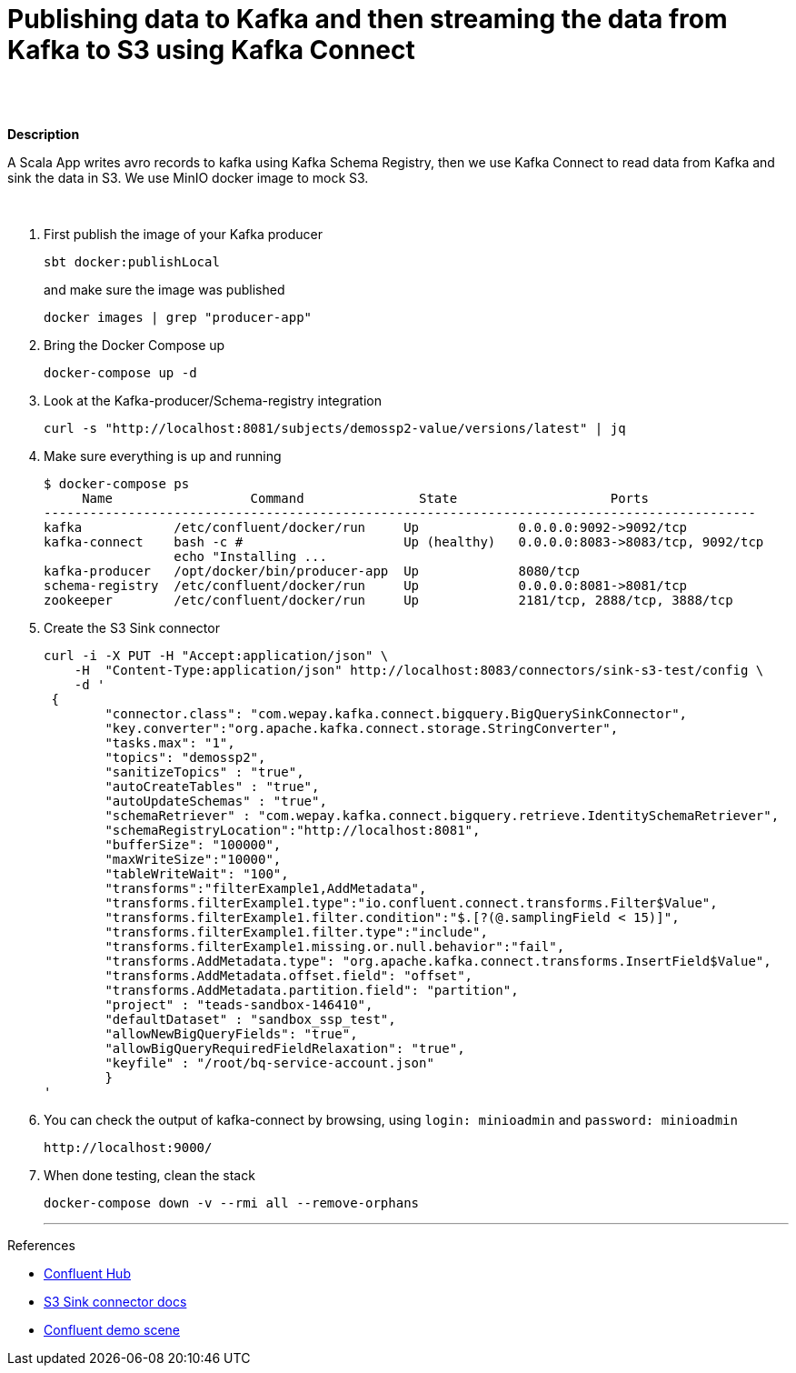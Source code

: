 = Publishing data to Kafka and then streaming the data from Kafka to S3 using Kafka Connect
 

   
{nbsp} +
{nbsp} +

*Description* 

A Scala App writes avro records to kafka using Kafka Schema Registry, then we use Kafka Connect to read data from Kafka and sink the data in S3. We use MinIO docker image to mock S3. 

{nbsp} +



1. First publish the image of your Kafka producer
+
[source,bash]
----
sbt docker:publishLocal
----
and make sure the image was published
+
[source,bash]
----
docker images | grep "producer-app"
----


2. Bring the Docker Compose up
+
[source,bash]
----
docker-compose up -d
----
3. Look at the Kafka-producer/Schema-registry integration
+
[source,bash]
----
curl -s "http://localhost:8081/subjects/demossp2-value/versions/latest" | jq
----
4. Make sure everything is up and running
+
[source,bash]
----
$ docker-compose ps
     Name                  Command               State                    Ports
---------------------------------------------------------------------------------------------
kafka            /etc/confluent/docker/run     Up             0.0.0.0:9092->9092/tcp
kafka-connect    bash -c #                     Up (healthy)   0.0.0.0:8083->8083/tcp, 9092/tcp
                 echo "Installing ...
kafka-producer   /opt/docker/bin/producer-app  Up             8080/tcp
schema-registry  /etc/confluent/docker/run     Up             0.0.0.0:8081->8081/tcp
zookeeper        /etc/confluent/docker/run     Up             2181/tcp, 2888/tcp, 3888/tcp

----

5. Create the S3 Sink connector
+
[source,javascript]
----
curl -i -X PUT -H "Accept:application/json" \
    -H  "Content-Type:application/json" http://localhost:8083/connectors/sink-s3-test/config \
    -d '
 {
        "connector.class": "com.wepay.kafka.connect.bigquery.BigQuerySinkConnector",
        "key.converter":"org.apache.kafka.connect.storage.StringConverter",
        "tasks.max": "1",
        "topics": "demossp2",
        "sanitizeTopics" : "true",
        "autoCreateTables" : "true",
        "autoUpdateSchemas" : "true",
        "schemaRetriever" : "com.wepay.kafka.connect.bigquery.retrieve.IdentitySchemaRetriever",
        "schemaRegistryLocation":"http://localhost:8081",
        "bufferSize": "100000",
        "maxWriteSize":"10000",
        "tableWriteWait": "100",
        "transforms":"filterExample1,AddMetadata",
        "transforms.filterExample1.type":"io.confluent.connect.transforms.Filter$Value",
        "transforms.filterExample1.filter.condition":"$.[?(@.samplingField < 15)]",
        "transforms.filterExample1.filter.type":"include",
        "transforms.filterExample1.missing.or.null.behavior":"fail",
        "transforms.AddMetadata.type": "org.apache.kafka.connect.transforms.InsertField$Value",
        "transforms.AddMetadata.offset.field": "offset",
        "transforms.AddMetadata.partition.field": "partition",
        "project" : "teads-sandbox-146410",
        "defaultDataset" : "sandbox_ssp_test",
        "allowNewBigQueryFields": "true",
        "allowBigQueryRequiredFieldRelaxation": "true",
        "keyfile" : "/root/bq-service-account.json"
        }
'
----

6. You can check the output of kafka-connect by browsing, using `login: minioadmin` and `password: minioadmin` 
+
[source,bash]
----
http://localhost:9000/
----    
+

7. When done testing, clean the stack
+
[source,bash]
----
docker-compose down -v --rmi all --remove-orphans
----
'''

References

* https://hub.confluent.io[Confluent Hub]
* https://docs.confluent.io/current/connect/kafka-connect-s3/index.html#connect-s3[S3 Sink connector docs]
* https://github.com/confluentinc/demo-scene[Confluent demo scene]